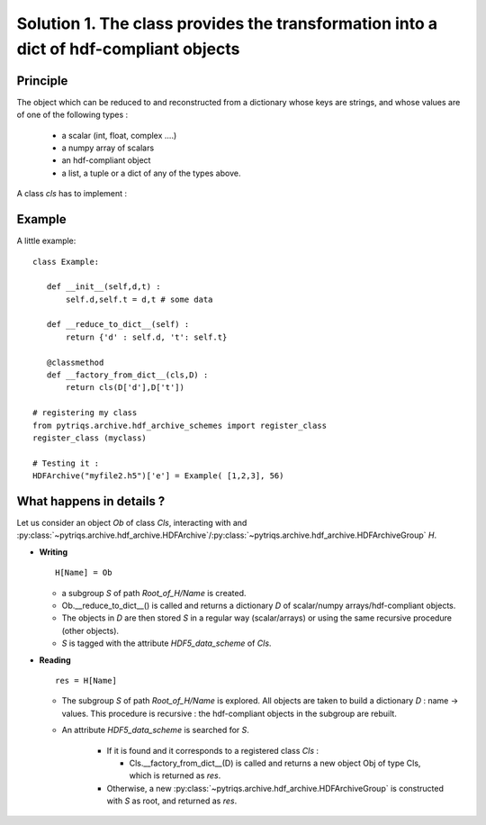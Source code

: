 
.. _HDF_Protocol1:

Solution 1. The class provides the transformation into a dict of hdf-compliant objects
----------------------------------------------------------------------------------------------------

Principle
^^^^^^^^^^^^^^

The object which can be reduced to and reconstructed from a dictionary whose keys are strings,
and whose values are of one of the following types : 

    - a scalar (int, float, complex ....)
    - a numpy array of scalars 
    - an hdf-compliant object 
    - a list, a tuple or a dict of any of the types above.

A class `cls` has to implement :
    
.. py:method:: __reduce_to_dict__() 

   Returns a dictionary of objects implementing :ref:`hdf-compliant <HDF_Protocol>` 
   or basic objects as number, strings, and arrays of numbers (any type and shape).
   
   :rtype:  a dictionary

.. py:classmethod:: __factory_from_dict__(cls,D) :

   A **classmethod** which reconstructs a new object of type `cls`
   from the dictionary  returned by :func:`__reduce_to_dict__`.

   :param cls: the class 
   :param D: the dictionary returned by __reduce_to_dict__.
   :rtype: a new object of type `cls`
 
Example
^^^^^^^^^^^^^

A little example::

 class Example:

    def __init__(self,d,t) : 
        self.d,self.t = d,t # some data

    def __reduce_to_dict__(self) : 
        return {'d' : self.d, 't': self.t}

    @classmethod
    def __factory_from_dict__(cls,D) :
        return cls(D['d'],D['t'])
 
 # registering my class
 from pytriqs.archive.hdf_archive_schemes import register_class
 register_class (myclass)

 # Testing it : 
 HDFArchive("myfile2.h5")['e'] = Example( [1,2,3], 56)


What happens in details  ? 
^^^^^^^^^^^^^^^^^^^^^^^^^^^^^^^^^^^^^^^^^^

Let us consider an object `Ob` of class `Cls`, interacting with and :py:class:`~pytriqs.archive.hdf_archive.HDFArchive`/:py:class:`~pytriqs.archive.hdf_archive.HDFArchiveGroup`  `H`.

* **Writing** ::

    H[Name] = Ob

  * a subgroup `S` of path `Root_of_H/Name` is created.
  * Ob.__reduce_to_dict__() is called and returns a dictionary `D` of  scalar/numpy arrays/hdf-compliant objects.
  * The objects in `D` are then stored `S` in a regular way (scalar/arrays) or using the same recursive procedure (other objects).
  * `S` is tagged with the attribute `HDF5_data_scheme` of `Cls`.


* **Reading** ::
  
      res = H[Name]

  * The subgroup `S` of path `Root_of_H/Name` is explored. All objects are taken to build a dictionary `D` : name -> values.
    This procedure is recursive : the hdf-compliant objects in the subgroup are rebuilt. 
  * An attribute `HDF5_data_scheme` is searched for `S`.
     
     * If it is found and it corresponds to a registered class `Cls` :
        
       * Cls.__factory_from_dict__(D) is called and returns a new object Obj of type Cls, which is returned as `res`.
   
     * Otherwise, a new :py:class:`~pytriqs.archive.hdf_archive.HDFArchiveGroup` is constructed with `S` as root, and returned as `res`.

   
